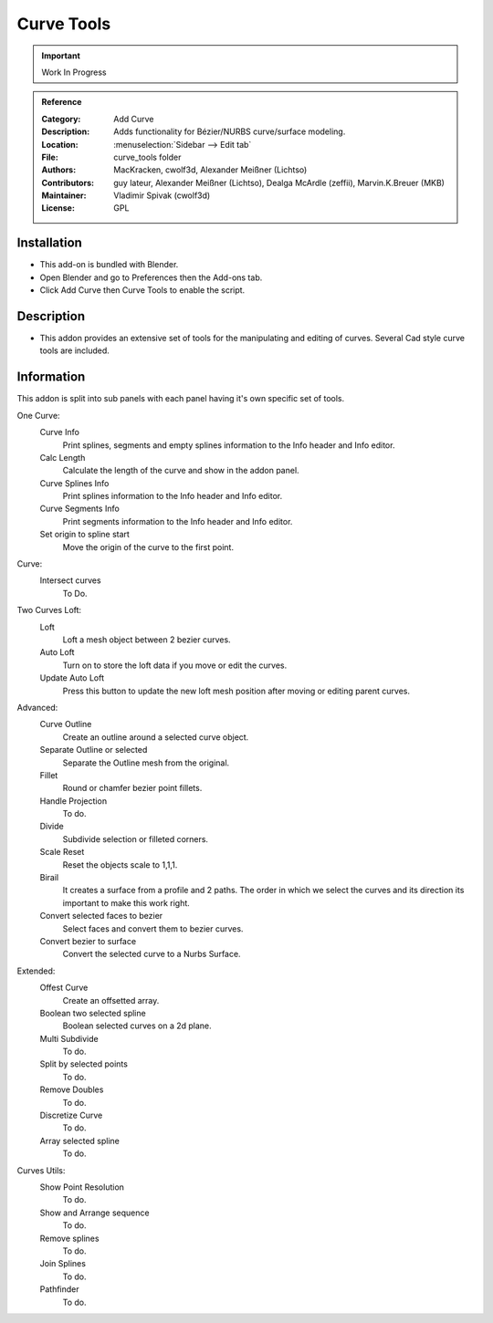 
***********
Curve Tools
***********

.. important::

   Work In Progress

.. admonition:: Reference
   :class: refbox

   :Category:  Add Curve
   :Description: Adds functionality for Bézier/NURBS curve/surface modeling.
   :Location: :menuselection:`Sidebar --> Edit tab`
   :File: curve_tools folder
   :Authors: MacKracken, cwolf3d, Alexander Meißner (Lichtso)
   :Contributors: guy lateur, Alexander Meißner (Lichtso), Dealga McArdle (zeffii), Marvin.K.Breuer (MKB)
   :Maintainer: Vladimir Spivak (cwolf3d)
   :License: GPL


Installation
============

- This add-on is bundled with Blender.
- Open Blender and go to Preferences then the Add-ons tab.
- Click Add Curve then Curve Tools to enable the script.


Description
===========

- This addon provides an extensive set of tools for the manipulating and editing of curves. Several Cad style curve tools are included.

Information
===========

This addon is split into sub panels with each panel having it's own specific set of tools.

One Curve:
   Curve Info
	  Print splines, segments and empty splines information to the Info header and Info editor.
   Calc Length
	  Calculate the length of the curve and show in the addon panel.
   Curve Splines Info
	  Print splines information to the Info header and Info editor.
   Curve Segments Info
	  Print segments information to the Info header and Info editor.
   Set origin to spline start
	  Move the origin of the curve to the first point.

Curve:
   Intersect curves
      To Do.

Two Curves Loft:
   Loft
      Loft a mesh object between 2 bezier curves.
   Auto Loft
	   Turn on to store the loft data if you move or edit the curves.
   Update Auto Loft
      Press this button to update the new loft mesh position after moving or editing parent curves.

Advanced:
   Curve Outline
      Create an outline around a selected curve object.
   Separate Outline or selected
      Separate the Outline mesh from the original.
   Fillet
      Round or chamfer bezier point fillets.
   Handle Projection
	  To do.
   Divide
	  Subdivide selection or filleted corners.
   Scale Reset
	  Reset the objects scale to 1,1,1.
   Birail
	  It creates a surface from a profile and 2 paths.
	  The order in which we select the curves and its direction its important to make this work right.
   Convert selected faces to bezier
      Select faces and convert them to bezier curves.
   Convert bezier to surface
      Convert the selected curve to a Nurbs Surface.

Extended:
   Offest Curve
	  Create an offsetted array.
   Boolean two selected spline
	  Boolean selected curves on a 2d plane.
   Multi Subdivide
	  To do.
   Split by selected points
      To do.
   Remove Doubles
	  To do.
   Discretize Curve
	  To do.
   Array selected spline
	  To do.

Curves Utils:
   Show Point Resolution
      To do.
   Show and Arrange sequence
      To do.
   Remove splines
      To do.
   Join Splines
      To do.
   Pathfinder
     To do.
